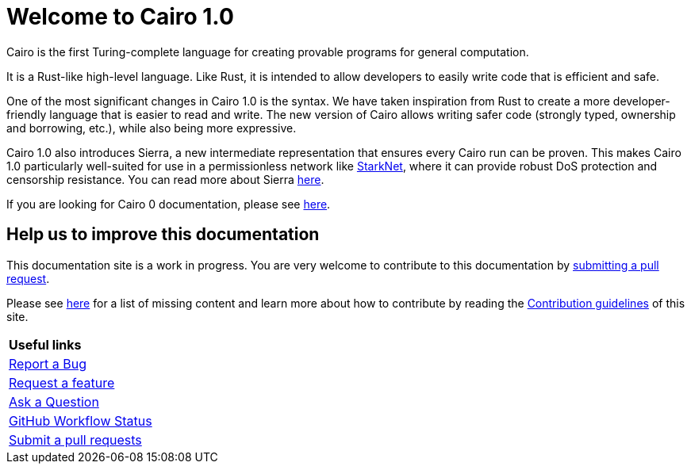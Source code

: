 [id="index"]
= Welcome to Cairo 1.0

Cairo is the first Turing-complete language for creating provable programs for general
computation.

It is a Rust-like high-level language. Like Rust, it is intended to allow developers
to easily write code that is efficient and safe.

One of the most significant changes in Cairo 1.0 is the syntax. We have taken inspiration from Rust to create a more developer-friendly language that is easier to read and write. The new version of Cairo allows writing safer code (strongly typed, ownership and borrowing, etc.), while also being more expressive.

Cairo 1.0 also introduces Sierra, a new intermediate representation that ensures every Cairo run
can be proven. This makes Cairo 1.0 particularly well-suited for use in a permissionless network
like link:https://starknet.io[StarkNet], where it can provide robust DoS protection and censorship
resistance. You can
read
more about Sierra link:https://medium.com/starkware/cairo-1-0-aa96eefb19a0[here].

If you are looking for Cairo 0 documentation, please see link:https://www.cairo-lang.org/docs/hello_cairo/index.html[here].

## Help us to improve this documentation
This documentation site is a work in progress. You are very welcome to contribute to this
documentation by link:https://github.com/starkware-libs/cairo/issues?q=is%3Aissue+is%3Aopen+label%3A%22help+wanted%22[submitting a pull request].

Please see xref:how-to-contribute.adoc[here] for a list of missing content and learn more about
how to contribute by reading the xref:appendicies:contribution-guidelines.adoc[Contribution guidelines] of this
site.

|===
|*Useful links*
|link:https://github.com/starkware-libs/cairo/issues/new?assignees=&labels=bug&template=01_BUG_REPORT.md&title=bug[Report a Bug]
|link:https://github.com/starkware-libs/cairo/issues/new?assignees=&labels=enhancement&template=02_FEATURE_REQUEST.md&title=feat%3A+[Request a feature]
|link:https://github.com/starkware-libs/cairo/discussions[Ask a Question]
|link:https://github.com/starkware-libs/cairo/actions/workflows/ci.yml[GitHub Workflow Status]
|link:https://github.com/starkware-libs/cairo/issues?q=is%3Aissue+is%3Aopen+label%3A%22help+wanted%22[Submit a pull requests]
|===
